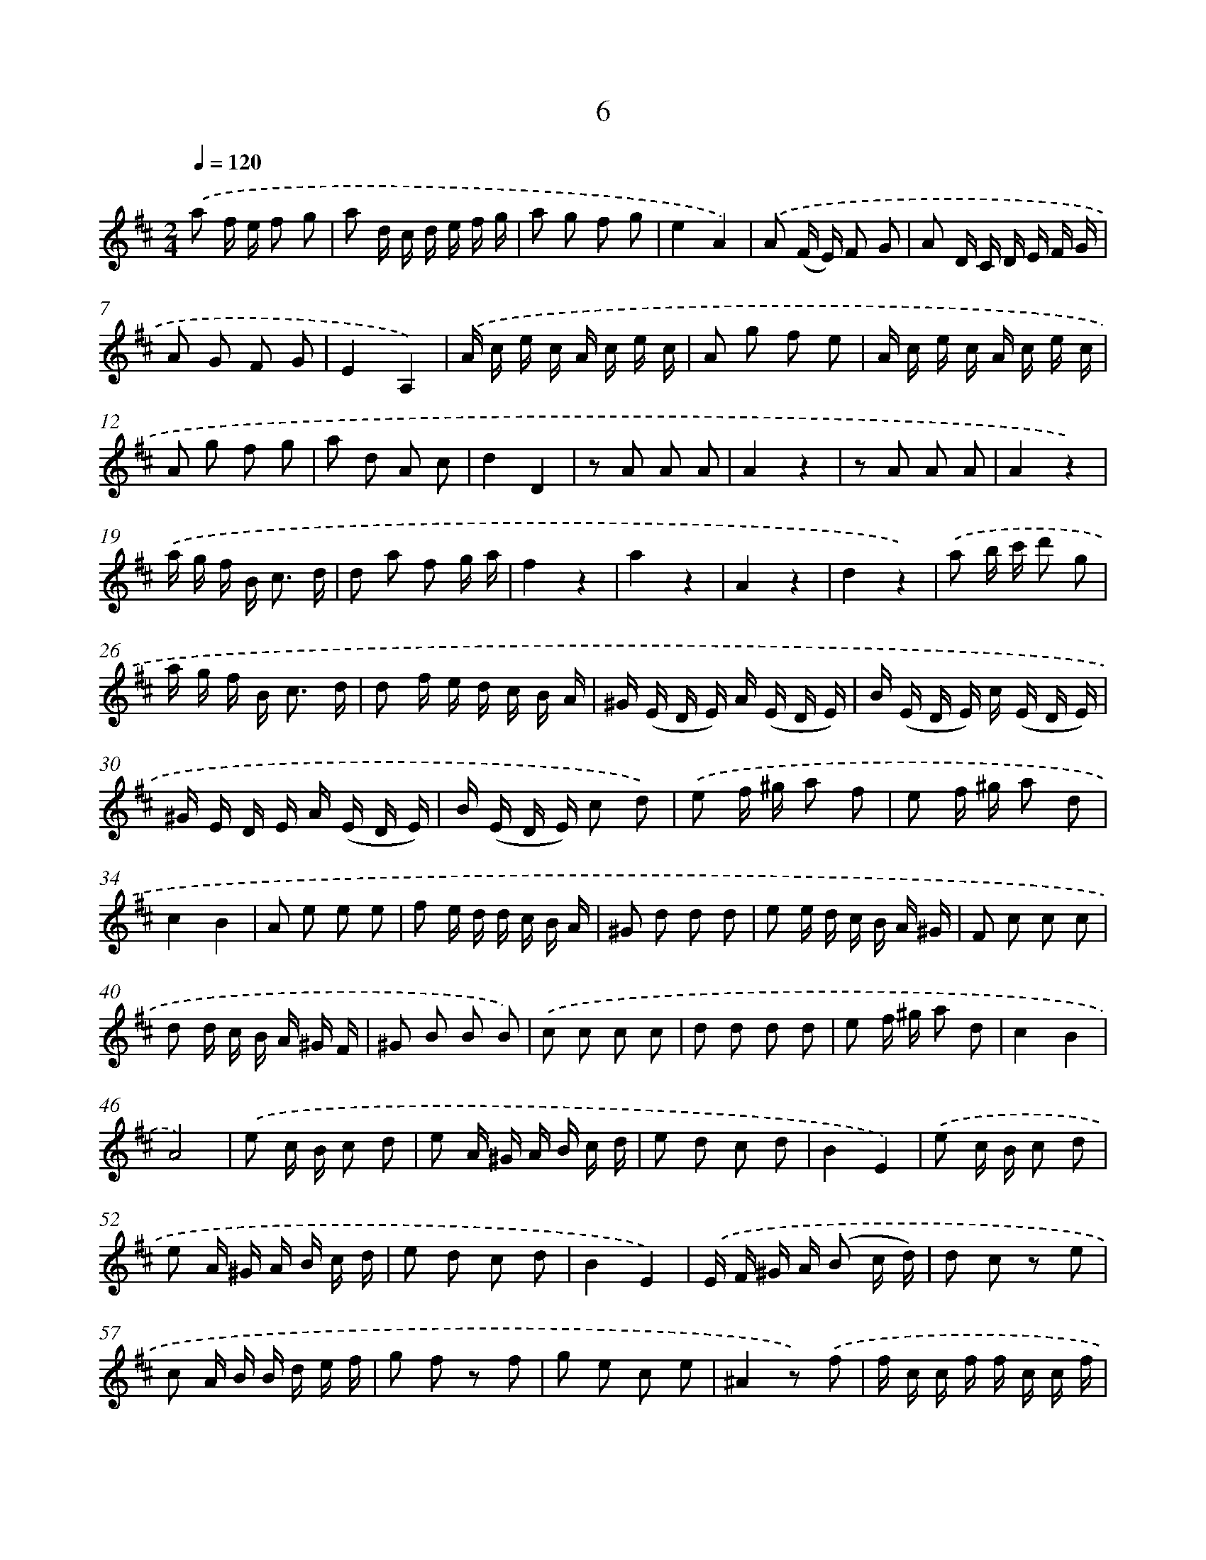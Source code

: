 X: 17971
T: 6
%%abc-version 2.0
%%abcx-abcm2ps-target-version 5.9.1 (29 Sep 2008)
%%abc-creator hum2abc beta
%%abcx-conversion-date 2018/11/01 14:38:18
%%humdrum-veritas 4060938952
%%humdrum-veritas-data 3992592592
%%continueall 1
%%barnumbers 0
L: 1/16
M: 2/4
Q: 1/4=120
K: D clef=treble
.('a2 f e f2 g2 |
a2 d c d e f g |
a2 g2 f2 g2 |
e4A4) |
.('A2 (F E) F2 G2 |
A2 D C D E F G |
A2 G2 F2 G2 |
E4A,4) |
.('A c e c A c e c |
A2 g2 f2 e2 |
A c e c A c e c |
A2 g2 f2 g2 |
a2 d2 A2 c2 |
d4D4 |
z2 A2 A2 A2 |
A4z4 |
z2 A2 A2 A2 |
A4z4) |
.('a g f B2< c2 d |
d2 a2 f2 g a |
f4z4 |
a4z4 |
A4z4 |
d4z4) |
.('a2 b c' d'2 g2 |
a g f B2< c2 d |
d2 f e d c B A |
^G (E D E) A (E D E) |
B (E D E) c (E D E) |
^G E D E A (E D E) |
B (E D E) c2 d2) |
.('e2 f ^g a2 f2 |
e2 f ^g a2 d2 |
c4B4 |
A2 e2 e2 e2 |
f2 e d d c B A |
^G2 d2 d2 d2 |
e2 e d c B A ^G |
F2 c2 c2 c2 |
d2 d c B A ^G F |
^G2 B2 B2 B2) |
.('c2 c2 c2 c2 |
d2 d2 d2 d2 |
e2 f ^g a2 d2 |
c4B4 |
A8) |
.('e2 c B c2 d2 |
e2 A ^G A B c d |
e2 d2 c2 d2 |
B4E4) |
.('e2 c B c2 d2 |
e2 A ^G A B c d |
e2 d2 c2 d2 |
B4E4) |
.('E F ^G A (B2 c d) |
d2 c2 z2 e2 |
c2 A B B d e f |
g2 f2 z2 f2 |
g2 e2 c2 e2 |
^A4z2) .('f2 |
f c c f f c c f |
f d d f f d d f |
f c c f f c c f |
d2 g2 f2 b2 |
d4c4) |
.('B4z A B c |
d2 f e f2 g2 |
a2 d c d e f g |
a2 g2 f2 g2 |
e4A A B c |
d2 f e f2 g2) |
.('a2 d c d e f g |
a2 g2 f2 g2 |
e4A4) |
.('A c e c A c e c |
A2 g2 f2 e2 |
A c e c A c e c |
A2 g2 f2 g2 |
a2 d2 A2 c2 |
d4D4) |
.('c e d e c e d e |
c2 e2 d2 c2 |
c e d e c e d e |
c2 e2 d2 c2 |
d2 f2 g2 g2) |
.('a6b2 |
a4z2 g2 |
f4e4 |
d D E F G A B c |
d2 b2 a2 g2 |
f4e4 |
d8) :|]
